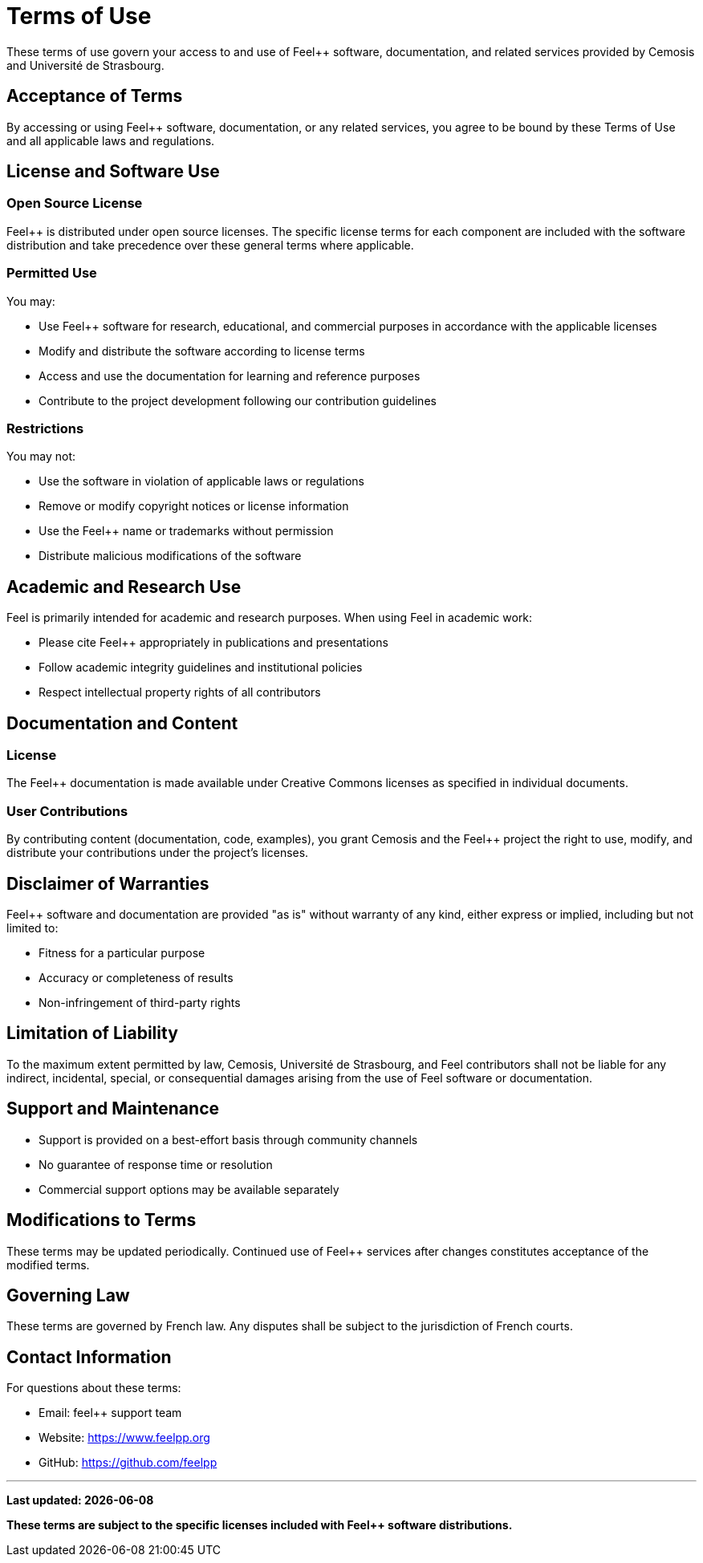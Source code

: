 = Terms of Use
:description: Terms and conditions for using Feel++ software, documentation, and related services
:keywords: terms, legal, license, usage, feel++

[.lead]
These terms of use govern your access to and use of Feel++ software, documentation, and related services provided by Cemosis and Université de Strasbourg.

== Acceptance of Terms

By accessing or using Feel++ software, documentation, or any related services, you agree to be bound by these Terms of Use and all applicable laws and regulations.

== License and Software Use

=== Open Source License

Feel++ is distributed under open source licenses. The specific license terms for each component are included with the software distribution and take precedence over these general terms where applicable.

=== Permitted Use

You may:

* Use Feel++ software for research, educational, and commercial purposes in accordance with the applicable licenses
* Modify and distribute the software according to license terms
* Access and use the documentation for learning and reference purposes
* Contribute to the project development following our contribution guidelines

=== Restrictions

You may not:

* Use the software in violation of applicable laws or regulations
* Remove or modify copyright notices or license information
* Use the Feel++ name or trademarks without permission
* Distribute malicious modifications of the software

== Academic and Research Use

Feel++ is primarily intended for academic and research purposes. When using Feel++ in academic work:

* Please cite Feel++ appropriately in publications and presentations
* Follow academic integrity guidelines and institutional policies
* Respect intellectual property rights of all contributors

== Documentation and Content

=== License

The Feel++ documentation is made available under Creative Commons licenses as specified in individual documents.

=== User Contributions

By contributing content (documentation, code, examples), you grant Cemosis and the Feel++ project the right to use, modify, and distribute your contributions under the project's licenses.

== Disclaimer of Warranties

Feel++ software and documentation are provided "as is" without warranty of any kind, either express or implied, including but not limited to:

* Fitness for a particular purpose
* Accuracy or completeness of results
* Non-infringement of third-party rights

== Limitation of Liability

To the maximum extent permitted by law, Cemosis, Université de Strasbourg, and Feel++ contributors shall not be liable for any indirect, incidental, special, or consequential damages arising from the use of Feel++ software or documentation.

== Support and Maintenance

* Support is provided on a best-effort basis through community channels
* No guarantee of response time or resolution
* Commercial support options may be available separately

== Modifications to Terms

These terms may be updated periodically. Continued use of Feel++ services after changes constitutes acceptance of the modified terms.

== Governing Law

These terms are governed by French law. Any disputes shall be subject to the jurisdiction of French courts.

== Contact Information

For questions about these terms:

* Email: feel++ support team
* Website: https://www.feelpp.org
* GitHub: https://github.com/feelpp

---

*Last updated: {docdate}*

*These terms are subject to the specific licenses included with Feel++ software distributions.*